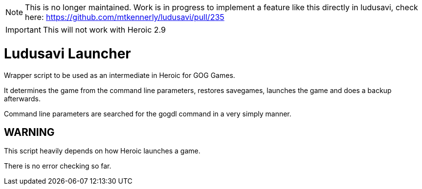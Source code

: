 NOTE: This is no longer maintained.  Work is in progress to implement a feature
like this directly in ludusavi, check here:
https://github.com/mtkennerly/ludusavi/pull/235

IMPORTANT: This will not work with Heroic 2.9

= Ludusavi Launcher

Wrapper script to be used as an intermediate in Heroic for GOG Games.

It determines the game from the command line parameters, restores savegames,
launches the game and does a backup afterwards.

Command line parameters are searched for the gogdl command in a very simply
manner.

== WARNING

This script heavily depends on how Heroic launches a game.

There is no error checking so far.
